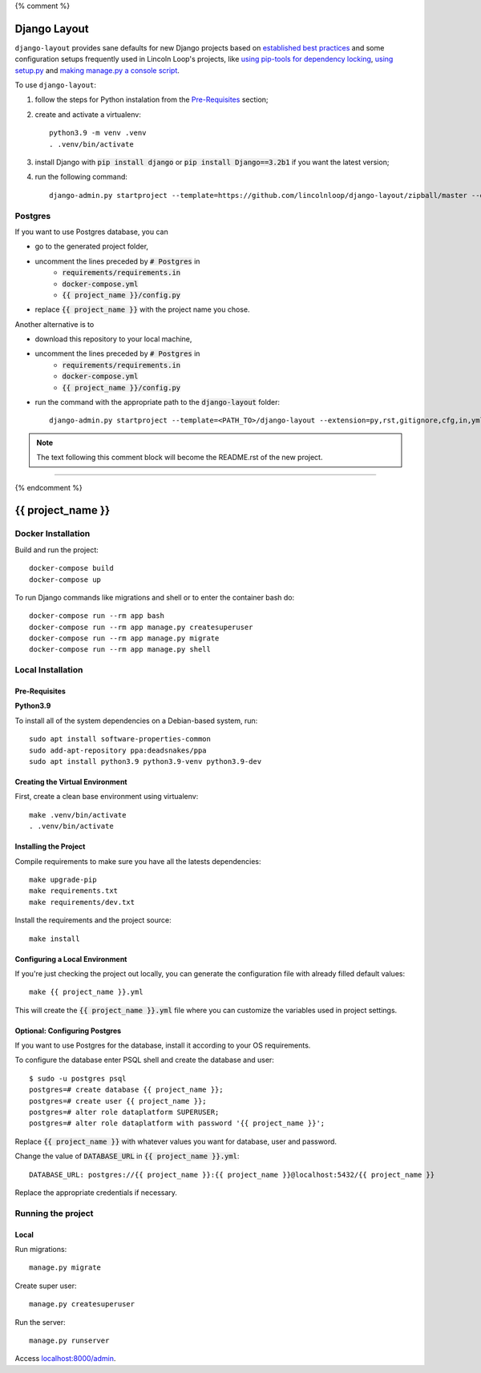 {% comment %}

===============
Django Layout
===============

``django-layout`` provides sane defaults for new Django projects based on 
`established best practices <http://lincolnloop.com/django-best-practices/>`__ and some configuration setups 
frequently used in Lincoln Loop's projects, like 
`using pip-tools for dependency locking <https://lincolnloop.com/blog/python-dependency-locking-pip-tools/>`__, 
`using setup.py <https://lincolnloop.com/blog/using-setuppy-your-django-project/>`__ and 
`making manage.py a console script <https://lincolnloop.com/blog/goodbye-managepy/>`__.


To use ``django-layout``:

1. follow the steps for Python instalation from the `Pre-Requisites`_ section;
2. create and activate a virtualenv::

    python3.9 -m venv .venv
    . .venv/bin/activate

3. install Django with :code:`pip install django` or :code:`pip install Django==3.2b1` if you want the latest version;
4. run the following command::

     django-admin.py startproject --template=https://github.com/lincolnloop/django-layout/zipball/master --extension=py,rst,gitignore,cfg,in,yml,json,dockerignore --name=Makefile,Dockerfile {{ project_name }}


Postgres
========

If you want to use Postgres database, you can

- go to the generated project folder,
- uncomment the lines preceded by :code:`# Postgres` in
    - :code:`requirements/requirements.in`
    - :code:`docker-compose.yml`
    - :code:`{{ project_name }}/config.py`
- replace :code:`{{ project_name }}` with the project name you chose.

Another alternative is to

- download this repository to your local machine,
- uncomment the lines preceded by :code:`# Postgres` in
    - :code:`requirements/requirements.in`
    - :code:`docker-compose.yml`
    - :code:`{{ project_name }}/config.py`
- run the command with the appropriate path to the :code:`django-layout` folder::

     django-admin.py startproject --template=<PATH_TO>/django-layout --extension=py,rst,gitignore,cfg,in,yml,json,dockerignore --name=Makefile,Dockerfile {{ project_name }}

.. note:: The text following this comment block will become the README.rst of the new project.

-----

{% endcomment %}

======================
{{ project_name }}
======================

Docker Installation
===================

Build and run the project::

    docker-compose build
    docker-compose up

To run Django commands like migrations and shell or to enter the container bash do::

    docker-compose run --rm app bash
    docker-compose run --rm app manage.py createsuperuser
    docker-compose run --rm app manage.py migrate
    docker-compose run --rm app manage.py shell

Local Installation
==================

Pre-Requisites
--------------

**Python3.9**

To install all of the system dependencies on a Debian-based system, run::

    sudo apt install software-properties-common
    sudo add-apt-repository ppa:deadsnakes/ppa
    sudo apt install python3.9 python3.9-venv python3.9-dev

Creating the Virtual Environment
--------------------------------

First, create a clean base environment using virtualenv::

    make .venv/bin/activate
    . .venv/bin/activate


Installing the Project
----------------------

Compile requirements to make sure you have all the latests dependencies::

    make upgrade-pip
    make requirements.txt
    make requirements/dev.txt


Install the requirements and the project source::

    make install


Configuring a Local Environment
-------------------------------

If you're just checking the project out locally, you can generate the configuration file with already filled default values::

    make {{ project_name }}.yml


This will create the :code:`{{ project_name }}.yml` file where you can customize the variables used in project settings.

Optional: Configuring Postgres
------------------------------

If you want to use Postgres for the database, install it according to your OS requirements.

To configure the database enter PSQL shell and create the database and user::

    $ sudo -u postgres psql
    postgres=# create database {{ project_name }};
    postgres=# create user {{ project_name }};
    postgres=# alter role dataplatform SUPERUSER;
    postgres=# alter role dataplatform with password '{{ project_name }}';

Replace :code:`{{ project_name }}` with whatever values you want for database, user and password.

Change the value of :code:`DATABASE_URL` in :code:`{{ project_name }}.yml`::

    DATABASE_URL: postgres://{{ project_name }}:{{ project_name }}@localhost:5432/{{ project_name }}

Replace the appropriate credentials if necessary.

Running the project
===================

Local
-----

Run migrations::

    manage.py migrate

Create super user::

    manage.py createsuperuser

Run the server::

    manage.py runserver

Access `localhost:8000/admin <localhost:8000/admin>`_.
